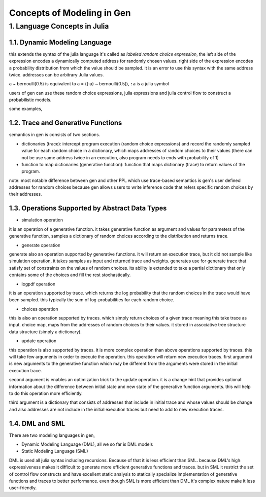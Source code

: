 Concepts of Modeling in Gen
===========================


1. Language Concepts in Julia
-----------------------------

1.1. Dynamic Modeling Language
~~~~~~~~~~~~~~~~~~~~~~~~~~~~~~

this extends the syntax of the julia language it's called as *labeled random choice expression*, the left side of the
expression encodes a dynamically computed address for randomly chosen values. right side of the expression encodes a
probability distribution from which the value should be sampled. it is an error to use this syntax with the same
address twice. addresses can be arbitrary Julia values.


.. code-block:: julia
    {address} ~ bernoulli(0.5)


a ~ bernoulli(0.5) is equivalent to a = ({:a} ~ bernoulli(0.5)), ``:a`` is a julia symbol

users of gen can use these random choice expressions, julia expressions and julia control flow to construct a
probabilistic models.

some examples,


.. code-block:: julia
    using Gen: uniform_discrete, bernoulli, categorical, @gen

    @gen function f()
        """simple generative function"""

        n = {:init_n} ~ uniform_discrete(1, 10)

        return {:result} ~ categorical([i == n ? 0.5 : 0.5/19 for (i=1:20)])

    end


.. code-block:: julia
    using Gen: uniform_discrete, bernoulli, categorical, @gen

    @gen function burglary_model()
        """generative function with conditional flow control"""

        # get random values for burglary from bernoulli distribution
        # which returns true/ false (success or not)
        burglary ~ bernoulli(0.01)

        if burglary
            # if this is burglary get random values to
            # alarm state which disabled or not (true/ false)
            disabled ~ bernoulli(0.1)

        else
            # if this is not a burglary set alarm state to disabled
            disabled = false

        end

        # reverse logic, if alarm disabled (true) alarm can not ring
        # other hand it is not disabled get values to weather alarm
        # ringed or not (true/ false)
        if !disabled
            alarm ~ bernoulli(if burglary 0.94 else 0.01 end)

        else
            alarm = false

        end

        calls ~ bernoulli(if alarm 0.7 else 0.05 end)

        return nothing

    end


1.2. Trace and Generative Functions
~~~~~~~~~~~~~~~~~~~~~~~~~~~~~~~~~~~

semantics in gen is consists of two sections.

- dictionaries (trace): intercept program execution (random choice expressions) and record the randomly sampled value
  for each random choice in a dictionary, which maps addresses of random choices to their values (there can not be use
  same address twice in an execution, also program needs to ends with probability of 1)

- function to map dictionaries (generative function): function that maps dictionary (trace) to return values of the
  program.

note: most notable difference between gen and other PPL which use trace-based semantics is gen's user defined addresses
for random choices because gen allows users to write inference code that refers specific random choices by their
addresses.

1.3. Operations Supported by Abstract Data Types
~~~~~~~~~~~~~~~~~~~~~~~~~~~~~~~~~~~~~~~~~~~~~~~~

- simulation operation

it is an operation of a generative function. it takes generative function as argument and values for parameters of the
generative function, samples a dictionary of random choices according to the distribution and returns trace.


.. code-block:: julia
    using Gen: uniform_discrete, bernoulli, categorical, @gen, simulate

    @gen function f()
        """simple generative function"""

        n = {:init_n} ~ uniform_discrete(1, 10)

        return {:result} ~ categorical([i == n ? 0.5 : 0.5/19 for (i=1:20)])

    end

    trace = simulate(f, ())


- generate operation

generate also an operation supported by generative functions. it will return an execution trace, but it did not sample
like simulation operation, it takes samples as input and returned trace and weights. generates use for generate trace
that satisfy set of constraints on the values of random choices. its ability is extended to take a partial dictionary
that only contains some of the choices and fill the rest stochastically.


.. code-block:: julia
    using Gen: uniform_discrete, bernoulli, categorical, @gen, choicemap, generate

    @gen function f(p_a)
        """simple generative function"""

        val = true

        if ({:a} ~ bernoulli(p_a))
            val = ({:b} ~ bernoulli(0.6)) && val

        end

        prob_c = val ? 0.9 : 0.2
        val = ({:c} ~ bernoulli(prob_c)) && val

        return val

    end

    constraints = choicemap((:a, true), (:c, false))
    (trace, weight) = generate(f, (0.4,), constraints)


- logpdf operation

it is an operation supported by trace. which returns the log probability that the random choices in the trace would have
been sampled. this typically the sum of log-probabilities for each random choice.

- choices operation

this is also an operation supported by traces. which simply return choices of a given trace meaning this take trace as
input. choice map, maps from the addresses of random choices to their values. it stored in associative tree structure
data structure (simply a dictionary).


.. code-block:: julia
    using Gen: uniform_discrete, bernoulli, categorical, @gen, simulate, get_choices

    @gen function f()
        """simple generative function"""

        n = {:init_n} ~ uniform_discrete(1, 10)

        return {:result} ~ categorical([i == n ? 0.5 : 0.5/19 for (i=1:20)])

    end

    trace = simulate(f, ())
    get_choices(trace)


- update operation

this operation is also supported by traces. it is more complex operation than above operations supported by traces. this
will take few arguments in order to execute the operation. this operation will return new execution traces. first
argument is new arguments to the generative function which may be different from the arguments were stored in the
initial execution trace.

second argument is enables an optimization trick to the update operation. it is a change hint that provides optional
information about the difference between initial state and new state of the generative function arguments. this will
help to do this operation more efficiently.

third argument is a dictionary that consists of addresses that include in initial trace and whose values should be
change and also addresses are not include in the initial execution traces but need to add to new execution traces.


.. code-block:: julia
    using Gen: uniform_discrete, bernoulli, categorical, @gen, simulate, update, NoChange, choicemap

    @gen function f(p_a)
        """simple generative function"""

        val = true

        if ({:a} ~ bernoulli(p_a))
            val = ({:b} ~ bernoulli(0.6)) && val

        end

        prob_c = val ? 0.9 : 0.2
        val = ({:c} ~ bernoulli(prob_c)) && val

        return val

    end

    # get initial trace
    trace = simulate(f, (0.4,))

    # update initial trace
    constraints = choicemap((:c, false))
    (new_trace, weight, discard, diff) = update(trace, (0.4,), (NoChange(),), constraints)


1.4. DML and SML
~~~~~~~~~~~~~~~~

There are two modeling languages in gen,

- Dynamic Modeling Language (DML), all we so far is DML models
- Static Modeling Language (SML)

DML is used all julia syntax including recursions. Because of that it is less efficient than SML. because DML's high
expressiveness makes it difficult to generate more efficient generative functions and traces. but in SML it restrict the
set of control flow constructs and have excellent static analysis to statically specialize implementation of generative
functions and traces to better performance. even though SML is more efficient than DML it's complex nature make it less
user-friendly.


.. code-block:: julia
    # DML version of hidden markov model wich has 1000 time steps and
    # A denotes the hidden state and B denote the observed state
    # this model will make 2000 random choices (1000 for :z and 1000 for :y)

    @gen function dynamic_f()
      """hidden markov model describe the evaluation of observable events that depend
      on unobservable internal factors"""

      z = 1

      for i in 1:1000
        z = ({:steps=>i=>:z}) ~ categorical(A[z, :])
        {:steps=>i=>:y} ~ categorical(B[z,:])

      end

    end


.. code-block:: julia
    # SML vervsion of hidden markov model
    # SML not supported loops insted has differnt machnism Unfold

    @gen (static) function static_f()
      # has 1000 time steps as DML version
      # this outer function use to call step function sequentially
      steps ~ Unfold(step)(1000, 1)

    end

    @gen (static) function step(i, prev)
      # use same random choices as DML version
      z ~ categorical(A[prev, :])
      y ~ categorical(B[z,:])

      return z

    end